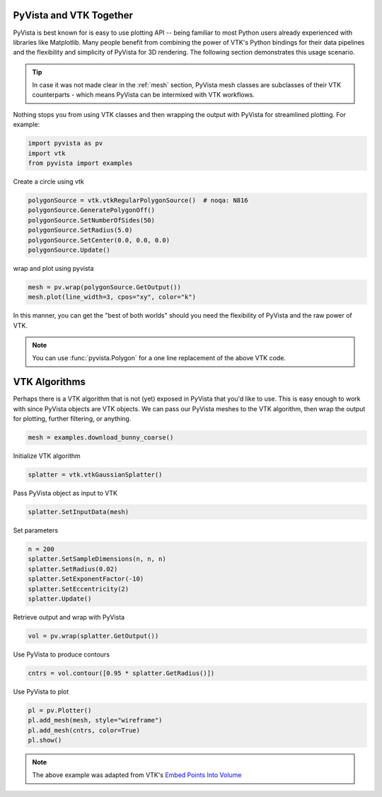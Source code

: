 
.. DO NOT EDIT.
.. THIS FILE WAS AUTOMATICALLY GENERATED BY SPHINX-GALLERY.
.. TO MAKE CHANGES, EDIT THE SOURCE PYTHON FILE:
.. "tutorial/06_vtk/a_2_pyvista_vtk.py"
.. LINE NUMBERS ARE GIVEN BELOW.

.. only:: html

    .. note::
        :class: sphx-glr-download-link-note

        :ref:`Go to the end <sphx_glr_download_tutorial_06_vtk_a_2_pyvista_vtk.py>`
        to download the full example code. or to run this example in your browser via Binder

.. rst-class:: sphx-glr-example-title

.. _sphx_glr_tutorial_06_vtk_a_2_pyvista_vtk.py:


PyVista and VTK Together
~~~~~~~~~~~~~~~~~~~~~~~~

PyVista is best known for is easy to use plotting API -- being familiar to most Python users already experienced with libraries like Matplotlib. Many people benefit from combining the power of VTK's Python bindings for their data pipelines and the flexibility and simplicity of PyVista for 3D rendering. The following section demonstrates this usage scenario.

.. tip::

    In case it was not made clear in the :ref:`mesh` section, PyVista mesh classes are subclasses of their VTK counterparts - which means PyVista can be intermixed with VTK workflows.

Nothing stops you from using VTK classes and then wrapping
the output with PyVista for streamlined plotting. For example:

.. GENERATED FROM PYTHON SOURCE LINES 15-20

.. code-block:: Python


    import pyvista as pv
    import vtk
    from pyvista import examples








.. GENERATED FROM PYTHON SOURCE LINES 21-22

Create a circle using vtk

.. GENERATED FROM PYTHON SOURCE LINES 22-29

.. code-block:: Python

    polygonSource = vtk.vtkRegularPolygonSource()  # noqa: N816
    polygonSource.GeneratePolygonOff()
    polygonSource.SetNumberOfSides(50)
    polygonSource.SetRadius(5.0)
    polygonSource.SetCenter(0.0, 0.0, 0.0)
    polygonSource.Update()








.. GENERATED FROM PYTHON SOURCE LINES 30-31

wrap and plot using pyvista

.. GENERATED FROM PYTHON SOURCE LINES 31-34

.. code-block:: Python

    mesh = pv.wrap(polygonSource.GetOutput())
    mesh.plot(line_width=3, cpos="xy", color="k")








.. tab-set::



   .. tab-item:: Static Scene



            
     .. image-sg:: /tutorial/06_vtk/images/sphx_glr_a_2_pyvista_vtk_001.png
        :alt: a 2 pyvista vtk
        :srcset: /tutorial/06_vtk/images/sphx_glr_a_2_pyvista_vtk_001.png
        :class: sphx-glr-single-img
     


   .. tab-item:: Interactive Scene



       .. offlineviewer:: /home/runner/work/pyvista-tutorial-ja/pyvista-tutorial-ja/pyvista-tutorial-translations/pyvista-tutorial/doc/source/tutorial/06_vtk/images/sphx_glr_a_2_pyvista_vtk_001.vtksz






.. GENERATED FROM PYTHON SOURCE LINES 35-41

In this manner, you can get the "best of both worlds" should you need
the flexibility of PyVista and the raw power of VTK.

.. note::
   You can use :func:`pyvista.Polygon` for a one line replacement of
   the above VTK code.

.. GENERATED FROM PYTHON SOURCE LINES 43-47

VTK Algorithms
~~~~~~~~~~~~~~

Perhaps there is a VTK algorithm that is not (yet) exposed in PyVista that you'd like to use. This is easy enough to work with since PyVista objects are VTK objects. We can pass our PyVista meshes to the VTK algorithm, then wrap the output for plotting, further filtering, or anything.

.. GENERATED FROM PYTHON SOURCE LINES 47-50

.. code-block:: Python


    mesh = examples.download_bunny_coarse()








.. GENERATED FROM PYTHON SOURCE LINES 51-52

Initialize VTK algorithm

.. GENERATED FROM PYTHON SOURCE LINES 52-54

.. code-block:: Python

    splatter = vtk.vtkGaussianSplatter()








.. GENERATED FROM PYTHON SOURCE LINES 55-56

Pass PyVista object as input to VTK

.. GENERATED FROM PYTHON SOURCE LINES 56-58

.. code-block:: Python

    splatter.SetInputData(mesh)








.. GENERATED FROM PYTHON SOURCE LINES 59-60

Set parameters

.. GENERATED FROM PYTHON SOURCE LINES 60-67

.. code-block:: Python

    n = 200
    splatter.SetSampleDimensions(n, n, n)
    splatter.SetRadius(0.02)
    splatter.SetExponentFactor(-10)
    splatter.SetEccentricity(2)
    splatter.Update()








.. GENERATED FROM PYTHON SOURCE LINES 68-69

Retrieve output and wrap with PyVista

.. GENERATED FROM PYTHON SOURCE LINES 69-71

.. code-block:: Python

    vol = pv.wrap(splatter.GetOutput())








.. GENERATED FROM PYTHON SOURCE LINES 72-73

Use PyVista to produce contours

.. GENERATED FROM PYTHON SOURCE LINES 73-75

.. code-block:: Python

    cntrs = vol.contour([0.95 * splatter.GetRadius()])








.. GENERATED FROM PYTHON SOURCE LINES 76-77

Use PyVista to plot

.. GENERATED FROM PYTHON SOURCE LINES 77-82

.. code-block:: Python

    pl = pv.Plotter()
    pl.add_mesh(mesh, style="wireframe")
    pl.add_mesh(cntrs, color=True)
    pl.show()








.. tab-set::



   .. tab-item:: Static Scene



            
     .. image-sg:: /tutorial/06_vtk/images/sphx_glr_a_2_pyvista_vtk_002.png
        :alt: a 2 pyvista vtk
        :srcset: /tutorial/06_vtk/images/sphx_glr_a_2_pyvista_vtk_002.png
        :class: sphx-glr-single-img
     


   .. tab-item:: Interactive Scene



       .. offlineviewer:: /home/runner/work/pyvista-tutorial-ja/pyvista-tutorial-ja/pyvista-tutorial-translations/pyvista-tutorial/doc/source/tutorial/06_vtk/images/sphx_glr_a_2_pyvista_vtk_002.vtksz






.. GENERATED FROM PYTHON SOURCE LINES 83-86

.. note::

    The above example was adapted from VTK's `Embed Points Into Volume <https://kitware.github.io/vtk-examples/site/Cxx/PolyData/EmbedPointsIntoVolume/>`_

.. GENERATED FROM PYTHON SOURCE LINES 88-95

.. raw:: html

    <center>
      <a target="_blank" href="https://colab.research.google.com/github/pyvista/pyvista-tutorial/blob/gh-pages/notebooks/tutorial/06_vtk/a_2_pyvista_vtk.ipynb">
        <img src="https://colab.research.google.com/assets/colab-badge.svg" alt="Open In Colab"/ width="150px">
      </a>
    </center>


.. rst-class:: sphx-glr-timing

   **Total running time of the script:** (0 minutes 2.297 seconds)


.. _sphx_glr_download_tutorial_06_vtk_a_2_pyvista_vtk.py:

.. only:: html

  .. container:: sphx-glr-footer sphx-glr-footer-example

    .. container:: binder-badge

      .. image:: images/binder_badge_logo.svg
        :target: https://mybinder.org/v2/gh/pyvista/pyvista-tutorial/gh-pages?urlpath=lab/tree/notebooks/tutorial/06_vtk/a_2_pyvista_vtk.ipynb
        :alt: Launch binder
        :width: 150 px

    .. container:: sphx-glr-download sphx-glr-download-jupyter

      :download:`Download Jupyter notebook: a_2_pyvista_vtk.ipynb <a_2_pyvista_vtk.ipynb>`

    .. container:: sphx-glr-download sphx-glr-download-python

      :download:`Download Python source code: a_2_pyvista_vtk.py <a_2_pyvista_vtk.py>`

    .. container:: sphx-glr-download sphx-glr-download-zip

      :download:`Download zipped: a_2_pyvista_vtk.zip <a_2_pyvista_vtk.zip>`


.. only:: html

 .. rst-class:: sphx-glr-signature

    `Gallery generated by Sphinx-Gallery <https://sphinx-gallery.github.io>`_
